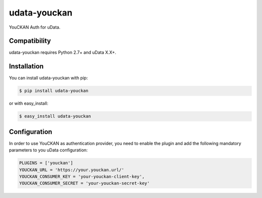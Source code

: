 =============
udata-youckan
=============

.. image:: https://secure.travis-ci.org/user/udata-youckan.png
    :target: http://travis-ci.org/user/udata-youckan
    :alt: Build status
.. image:: https://coveralls.io/repos/etalab/udata-youckan/badge.png?branch=master
    :target: https://coveralls.io/r/etalab/udata-youckan
    :alt: Code coverage
.. image:: https://requires.io/github/etalab/udata-youckan/requirements.png?branch=master
    :target: https://requires.io/github/etalab/udata-youckan/requirements/?branch=master
    :alt: Requirements Status

YouCKAN Auth for uData.

Compatibility
=============

udata-youckan requires Python 2.7+ and uData X.X+.


Installation
============

You can install udata-youckan with pip:

.. code-block:: console

    $ pip install udata-youckan

or with easy_install:

.. code-block:: console

    $ easy_install udata-youckan


Configuration
=============

In order to use YouCKAN as authentication provider, you need to enable the plugin
and add the following mandatory parameters to you uData configuration:

.. code-block:: python

    PLUGINS = ['youckan']
    YOUCKAN_URL = 'https://your.youckan.url/'
    YOUCKAN_CONSUMER_KEY = 'your-youckan-client-key',
    YOUCKAN_CONSUMER_SECRET = 'your-youckan-secret-key'
